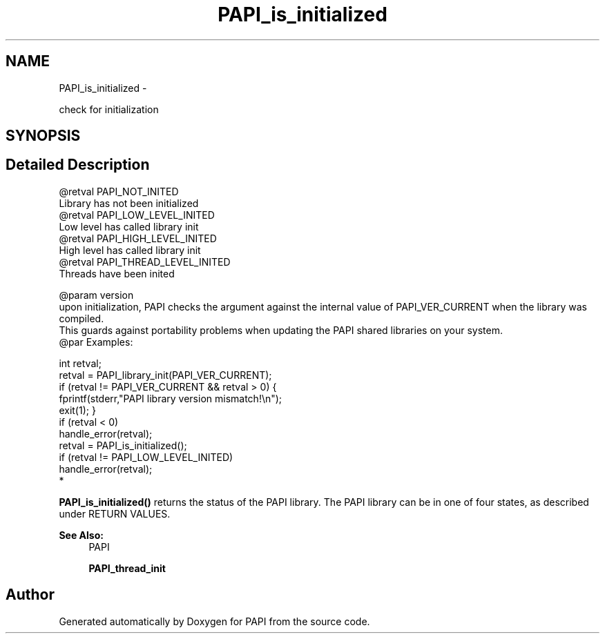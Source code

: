 .TH "PAPI_is_initialized" 3 "Wed Sep 14 2016" "Version 5.5.0.0" "PAPI" \" -*- nroff -*-
.ad l
.nh
.SH NAME
PAPI_is_initialized \- 
.PP
check for initialization  

.SH SYNOPSIS
.br
.PP
.SH "Detailed Description"
.PP 

.PP
.nf
@retval PAPI_NOT_INITED
    Library has not been initialized
@retval PAPI_LOW_LEVEL_INITED
    Low level has called library init
@retval PAPI_HIGH_LEVEL_INITED
    High level has called library init 
@retval PAPI_THREAD_LEVEL_INITED    
    Threads have been inited 

@param version
 upon initialization, PAPI checks the argument against the internal value of PAPI_VER_CURRENT when the library was compiled. 
This guards against portability problems when updating the PAPI shared libraries on your system.
@par Examples:

.fi
.PP
 
.PP
.nf
        int retval;
        retval = PAPI_library_init(PAPI_VER_CURRENT);
        if (retval != PAPI_VER_CURRENT && retval > 0) {
        fprintf(stderr,"PAPI library version mismatch!\en");
        exit(1); }
        if (retval < 0)
        handle_error(retval);
        retval = PAPI_is_initialized();
        if (retval != PAPI_LOW_LEVEL_INITED)
        handle_error(retval);
*   

.fi
.PP
 \fBPAPI_is_initialized()\fP returns the status of the PAPI library\&. The PAPI library can be in one of four states, as described under RETURN VALUES\&.  
.PP
\fBSee Also:\fP
.RS 4
PAPI 
.PP
\fBPAPI_thread_init\fP 
.RE
.PP


.SH "Author"
.PP 
Generated automatically by Doxygen for PAPI from the source code\&.
